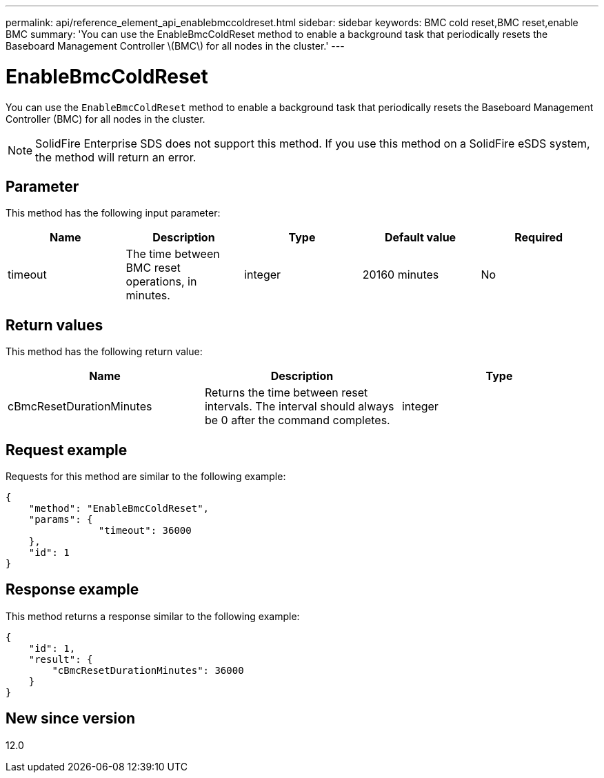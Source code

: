 ---
permalink: api/reference_element_api_enablebmccoldreset.html
sidebar: sidebar
keywords: BMC cold reset,BMC reset,enable BMC
summary: 'You can use the EnableBmcColdReset method to enable a background task that periodically resets the Baseboard Management Controller \(BMC\) for all nodes in the cluster.'
---

= EnableBmcColdReset
:icons: font
:imagesdir: ../media/

[.lead]
You can use the `EnableBmcColdReset` method to enable a background task that periodically resets the Baseboard Management Controller (BMC) for all nodes in the cluster.

NOTE: SolidFire Enterprise SDS does not support this method. If you use this method on a SolidFire eSDS system, the method will return an error.

== Parameter

This method has the following input parameter:

[options="header"]
|===
|Name |Description |Type |Default value |Required
a|
timeout
a|
The time between BMC reset operations, in minutes.
a|
integer
a|
20160 minutes
a|
No
|===

== Return values

This method has the following return value:

[options="header"]
|===
|Name |Description |Type
a|
cBmcResetDurationMinutes
a|
Returns the time between reset intervals. The interval should always be 0 after the command completes.
a|
integer
|===

== Request example

Requests for this method are similar to the following example:

----
{
    "method": "EnableBmcColdReset",
    "params": {
                "timeout": 36000
    },
    "id": 1
}
----

== Response example

This method returns a response similar to the following example:

----
{
    "id": 1,
    "result": {
        "cBmcResetDurationMinutes": 36000
    }
}
----

== New since version

12.0
